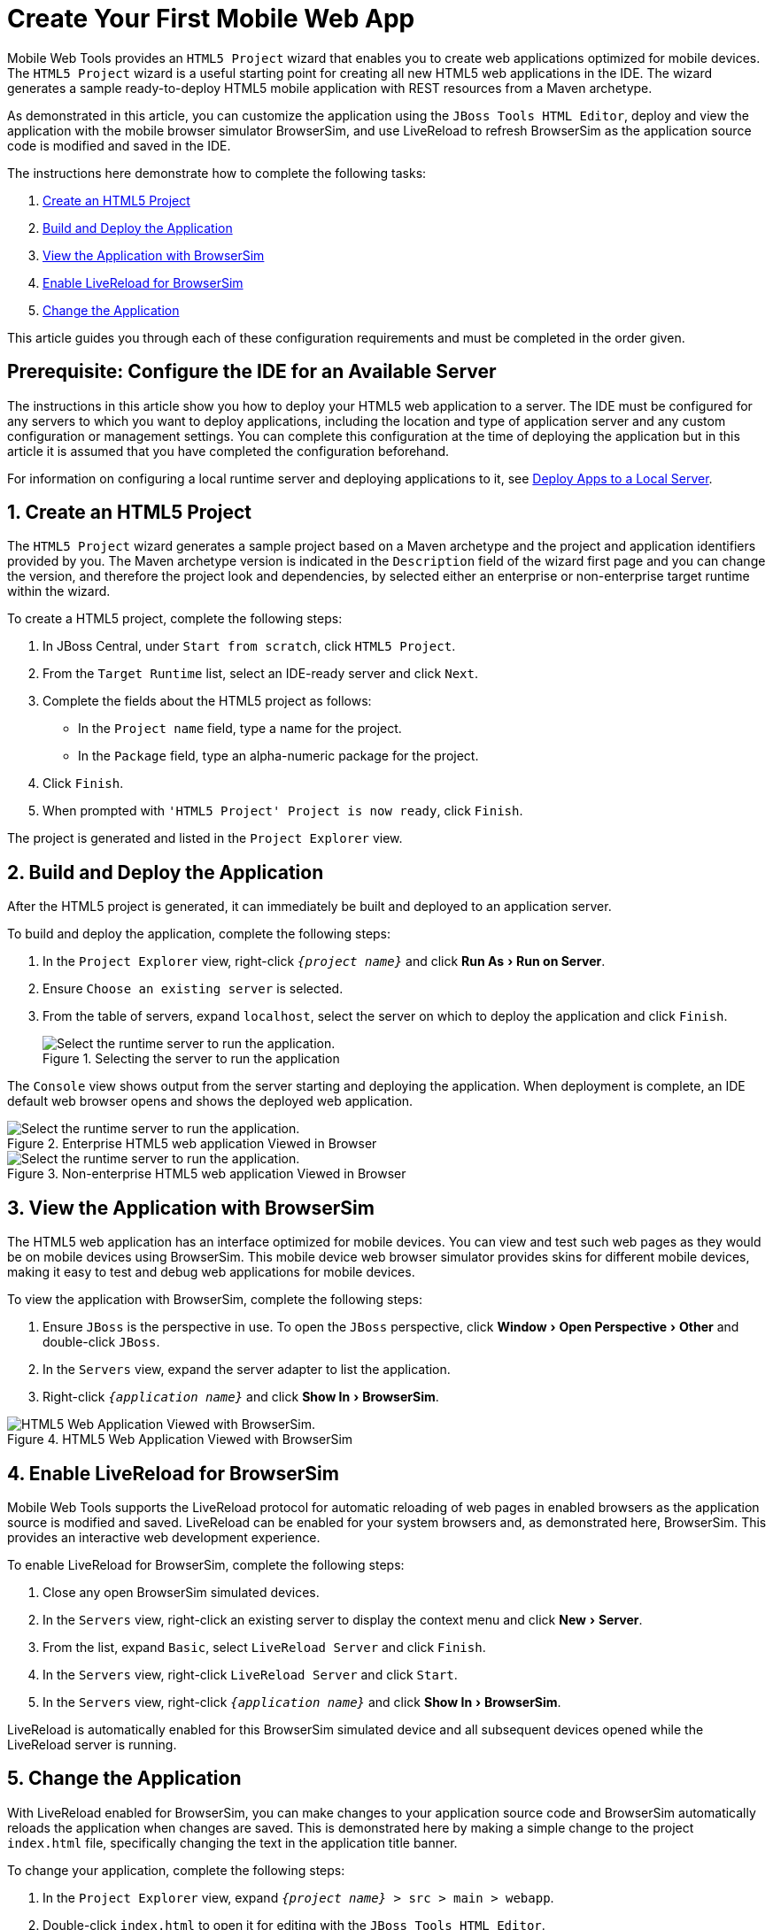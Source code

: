 = Create Your First Mobile Web App
:page-layout: howto
:page-tab: docs	
:page-status: green
:experimental:
:imagesdir: ./images

Mobile Web Tools provides an `HTML5 Project` wizard that enables you to create web applications optimized for mobile devices. The `HTML5 Project` wizard is a useful starting point for creating all new HTML5 web applications in the IDE. The wizard generates a sample ready-to-deploy HTML5 mobile application with REST resources from a Maven archetype.

As demonstrated in this article, you can customize the application using the `JBoss Tools HTML Editor`, deploy and view the application with the mobile browser simulator BrowserSim, and use LiveReload to refresh BrowserSim as the application source code is modified and saved in the IDE.

The instructions here demonstrate how to complete the following tasks:

. <<Create,Create an HTML5 Project>>
. <<Build_and_deploy,Build and Deploy the Application>>
. <<View,View the Application with BrowserSim>>
. <<Enable_Livereload,Enable LiveReload for BrowserSim>>
. <<Change,Change the Application>>

This article guides you through each of these configuration requirements and must be completed in the order given.

== Prerequisite: Configure the IDE for an Available Server
The instructions in this article show you how to deploy your HTML5 web application to a server. The IDE must be configured for any servers to which you want to deploy applications, including the location and type of application server and any custom configuration or management settings. You can complete this configuration at the time of deploying the application but in this article it is assumed that you have completed the configuration beforehand. 

For information on configuring a local runtime server and deploying applications to it, see   
link:servers_deploytolocalserver.html[Deploy Apps to a Local Server].

[[Create]]
== 1. Create an HTML5 Project
The `HTML5 Project` wizard generates a sample project based on a Maven archetype and the project and application identifiers provided by you. The Maven archetype version is indicated in the `Description` field of the wizard first page and you can change the version, and therefore the project look and dependencies, by selected either an enterprise or non-enterprise target runtime within the wizard.

To create a HTML5 project, complete the following steps:

. In JBoss Central, under `Start from scratch`, click `HTML5 Project`.
. From the `Target Runtime` list, select an IDE-ready server and click `Next`.
. Complete the fields about the HTML5 project as follows:
* In the `Project name` field, type a name for the project.
* In the `Package` field, type an alpha-numeric package for the project.
. Click `Finish`.
. When prompted with `'HTML5 Project' Project is now ready`, click `Finish`.

The project is generated and listed in the `Project Explorer` view.

[[Build_and_deploy]]
== 2. Build and Deploy the Application
After the HTML5 project is generated, it can immediately be built and deployed to an application server. 

To build and deploy the application, complete the following steps:

. In the `Project Explorer` view, right-click `_{project name}_` and click menu:Run As[Run on Server].
. Ensure `Choose an existing server` is selected.
. From the table of servers, expand `localhost`, select the server on which to deploy the application and click `Finish`.
+
.Selecting the server to run the application
image::mobiledev_createwebapp-runtimeserver.png[Select the runtime server to run the application.]

The `Console` view shows output from the server starting and deploying the application. When deployment is complete, an IDE default web browser opens and shows the deployed web application.

.Enterprise HTML5 web application Viewed in Browser
image::mobiledev_createwebapp-enterpriseapp.png[Select the runtime server to run the application.]

.Non-enterprise HTML5 web application Viewed in Browser
image::mobiledev_createwebapp-communityapp.png[Select the runtime server to run the application.]

[[View]]
== 3. View the Application with BrowserSim
The HTML5 web application has an interface optimized for mobile devices. You can view and test such web pages as they would be on mobile devices using BrowserSim. This mobile device web browser simulator provides skins for different mobile devices, making it easy to test and debug web applications for mobile devices.

To view the application with BrowserSim, complete the following steps:

. Ensure `JBoss` is the perspective in use. To open the `JBoss` perspective, click menu:Window[Open Perspective > Other] and double-click `JBoss`.
. In the `Servers` view, expand the server adapter to list the application.
. Right-click `_{application name}_` and click menu:Show In[BrowserSim]. 

.HTML5 Web Application Viewed with BrowserSim
image::mobiledev_createwebapp-browersimapp.png[HTML5 Web Application Viewed with BrowserSim.]

[[Enable_Livereload]]
== 4. Enable LiveReload for BrowserSim
Mobile Web Tools supports the LiveReload protocol for automatic reloading of web pages in enabled browsers as the application source is modified and saved. LiveReload can be enabled for your system browsers and, as demonstrated here, BrowserSim. This provides an interactive web development experience.

To enable LiveReload for BrowserSim, complete the following steps:

. Close any open BrowserSim simulated devices.
. In the `Servers` view, right-click an existing server to display the context menu and click menu:New[Server].
. From the list, expand `Basic`, select `LiveReload Server` and click `Finish`.
. In the `Servers` view, right-click `LiveReload Server` and click `Start`. 
. In the `Servers` view, right-click `_{application name}_` and click menu:Show In[BrowserSim].

LiveReload is automatically enabled for this BrowserSim simulated device and all subsequent devices opened while the LiveReload server is running.

[[Change]]
== 5. Change the Application
With LiveReload enabled for BrowserSim, you can make changes to your application source code and BrowserSim automatically reloads the application when changes are saved. This is demonstrated here by making a simple change to the project `index.html` file, specifically changing the text in the application title banner.

To change your application, complete the following steps:

. In the `Project Explorer` view,  expand `_{project name}_ > src > main > webapp`.
. Double-click `index.html` to open it for editing with the `JBoss Tools HTML Editor`.
. Locate the following line of code inside the `<body>` tags
+
[source,html]
----
<h3>HTML5 Quickstart</h3>
----
+
and replace it with
+
[source,html]
----
<h3>My Quickstart</h3>
----
+
. Save the file by pressing kbd:[Ctrl+S] (or kbd:[Cmd+S]).

This code change modifies the heading displayed on the main application page. Notice that BrowserSim automatically reloads the web page when you save the changed file and the application modifications are immediately visible.

== Did You Know?
* You can also launch the `HTML5 Project` wizard from the `JBoss` perspective by clicking menu:File[New > HTML5 Project]. 
* You can test an undeployed `.html` file with BrowserSim by right-clicking the `.html` file in the `Project Explorer` view and clicking menu:Open With[BrowserSim].
* To set BrowserSim as the IDE default web browser, in the `JBoss` perspective click menu:Window[Web Browser > BrowserSim] or click menu:Window[Preferences > General > Web Browser] and from the `External web browsers` list select `BrowserSim`.
* You can also enable LiveReload for already opened BrowserSim simulated devices. After starting the LiveReload server, right-click the BrowserSim simulated device frame and click `Enable LiveReload`.
